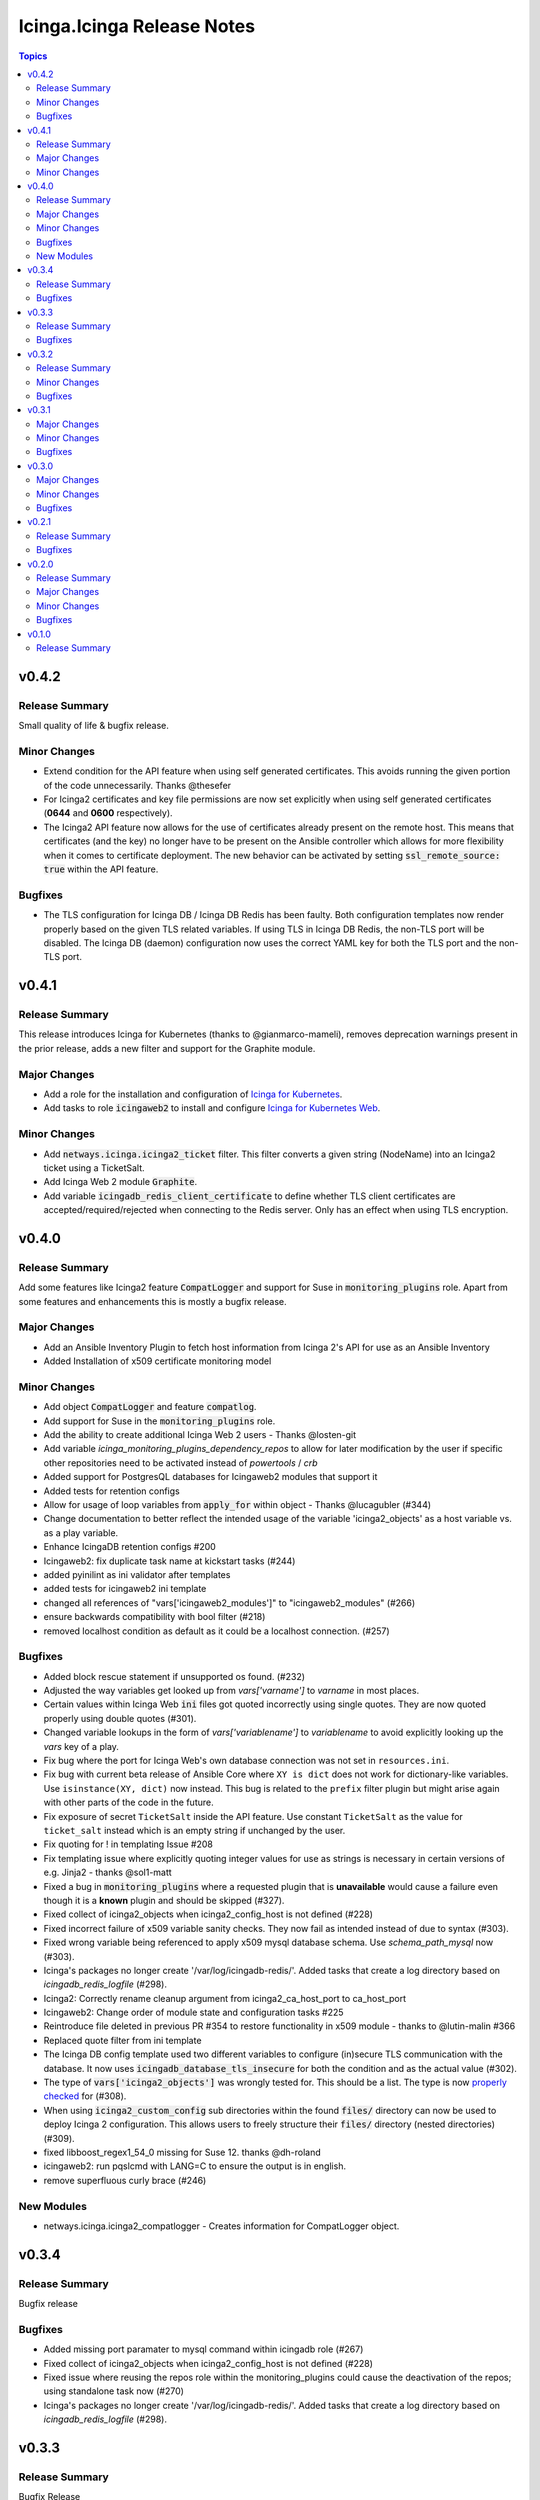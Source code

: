 ===========================
Icinga.Icinga Release Notes
===========================

.. contents:: Topics

v0.4.2
======

Release Summary
---------------

Small quality of life & bugfix release.

Minor Changes
-------------

- Extend condition for the API feature when using self generated certificates.
  This avoids running the given portion of the code unnecessarily.
  Thanks @thesefer
- For Icinga2 certificates and key file permissions are now set explicitly when using self generated certificates (**0644** and **0600** respectively).
- The Icinga2 API feature now allows for the use of certificates already present on the remote host.
  This means that certificates (and the key) no longer have to be present on the Ansible controller
  which allows for more flexibility when it comes to certificate deployment.
  The new behavior can be activated by setting :code:`ssl_remote_source: true` within the API feature.

Bugfixes
--------

- The TLS configuration for Icinga DB / Icinga DB Redis has been faulty. Both configuration templates now render properly based on the given TLS related variables.
  If using TLS in Icinga DB Redis, the non-TLS port will be disabled. The Icinga DB (daemon) configuration now uses the correct YAML key for both the TLS port and the non-TLS port.

v0.4.1
======

Release Summary
---------------

This release introduces Icinga for Kubernetes (thanks to @gianmarco-mameli), removes deprecation warnings present in the prior release, adds a new filter and support for the Graphite module.

Major Changes
-------------

- Add a role for the installation and configuration of `Icinga for Kubernetes <https://icinga.com/docs/icinga-for-kubernetes/latest/>`_.
- Add tasks to role :code:`icingaweb2` to install and configure `Icinga for Kubernetes Web <https://icinga.com/docs/icinga-kubernetes-web/latest/doc/02-Installation/>`_.

Minor Changes
-------------

- Add :code:`netways.icinga.icinga2_ticket` filter. This filter converts a given string (NodeName) into an Icinga2 ticket using a TicketSalt.
- Add Icinga Web 2 module :code:`Graphite`.
- Add variable :code:`icingadb_redis_client_certificate` to define whether TLS client certificates are accepted/required/rejected when connecting to the Redis server. Only has an effect when using TLS encryption.

v0.4.0
======

Release Summary
---------------

Add some features like Icinga2 feature :code:`CompatLogger` and support for Suse in :code:`monitoring_plugins` role.
Apart from some features and enhancements this is mostly a bugfix release.

Major Changes
-------------

- Add an Ansible Inventory Plugin to fetch host information from Icinga 2's API for use as an Ansible Inventory
- Added Installation of x509 certificate monitoring model

Minor Changes
-------------

- Add object :code:`CompatLogger` and feature :code:`compatlog`.
- Add support for Suse in the :code:`monitoring_plugins` role.
- Add the ability to create additional Icinga Web 2 users - Thanks @losten-git
- Add variable `icinga_monitoring_plugins_dependency_repos` to allow for later modification by the user if specific other repositories need to be activated instead of `powertools` / `crb`
- Added support for PostgresQL databases for Icingaweb2 modules that support it
- Added tests for retention configs
- Allow for usage of loop variables from :code:`apply_for` within object - Thanks @lucagubler (#344)
- Change documentation to better reflect the intended usage of the variable 'icinga2_objects' as a host variable vs. as a play variable.
- Enhance IcingaDB retention configs #200
- Icingaweb2: fix duplicate task name at kickstart tasks (#244)
- added pyinilint as ini validator after templates
- added tests for icingaweb2 ini template
- changed all references of "vars['icingaweb2_modules']" to "icingaweb2_modules" (#266)
- ensure backwards compatibility with bool filter (#218)
- removed localhost condition as default as it could be a localhost connection. (#257)

Bugfixes
--------

- Added block rescue statement if unsupported os found. (#232)
- Adjusted the way variables get looked up from `vars['varname']` to `varname` in most places.
- Certain values within Icinga Web :code:`ini` files got quoted incorrectly using single quotes. They are now quoted properly using double quotes (#301).
- Changed variable lookups in the form of `vars['variablename']` to `variablename` to avoid explicitly looking up the `vars` key of a play.
- Fix bug where the port for Icinga Web's own database connection was not set in ``resources.ini``.
- Fix bug with current beta release of Ansible Core where ``XY is dict`` does not work for dictionary-like variables. Use ``isinstance(XY, dict)`` now instead. This bug is related to the ``prefix`` filter plugin but might arise again with other parts of the code in the future.
- Fix exposure of secret ``TicketSalt`` inside the API feature. Use constant ``TicketSalt`` as the value for ``ticket_salt`` instead which is an empty string if unchanged by the user.
- Fix quoting for ! in templating Issue #208
- Fix templating issue where explicitly quoting integer values for use as strings is necessary in certain versions of e.g. Jinja2 - thanks @sol1-matt
- Fixed a bug in :code:`monitoring_plugins` where a requested plugin that is **unavailable** would cause a failure even though it is a **known** plugin and should be skipped (#327).
- Fixed collect of icinga2_objects when icinga2_config_host is not defined (#228)
- Fixed incorrect failure of x509 variable sanity checks. They now fail as intended instead of due to syntax (#303).
- Fixed wrong variable being referenced to apply x509 mysql database schema. Use `schema_path_mysql` now (#303).
- Icinga's packages no longer create '/var/log/icingadb-redis/'. Added tasks that create a log directory based on `icingadb_redis_logfile` (#298).
- Icinga2: Correctly rename cleanup argument from icinga2_ca_host_port to ca_host_port
- Icingaweb2: Change order of module state and configuration tasks #225
- Reintroduce file deleted in previous PR #354 to restore functionality in x509 module - thanks to @lutin-malin #366
- Replaced quote filter from ini template
- The Icinga DB config template used two different variables to configure (in)secure TLS communication with the database. It now uses :code:`icingadb_database_tls_insecure` for both the condition and as the actual value (#302).
- The type of :code:`vars['icinga2_objects']` was wrongly tested for. This should be a list. The type is now `properly checked <https://docs.ansible.com/ansible/latest/playbook_guide/playbooks_tests.html#type-tests>`_ for (#308).
- When using :code:`icinga2_custom_config` sub directories within the found :code:`files/` directory can now be used to deploy Icinga 2 configuration. This allows users to freely structure their :code:`files/` directory (nested directories) (#309).
- fixed libboost_regex1_54_0 missing for Suse 12. thanks @dh-roland
- icingaweb2: run pqslcmd with LANG=C to ensure the output is in english.
- remove superfluous curly brace (#246)

New Modules
-----------

- netways.icinga.icinga2_compatlogger - Creates information for CompatLogger object.

v0.3.4
======

Release Summary
---------------

Bugfix release

Bugfixes
--------

- Added missing port paramater to mysql command within icingadb role (#267)
- Fixed collect of icinga2_objects when icinga2_config_host is not defined (#228)
- Fixed issue where reusing the repos role within the monitoring_plugins could cause the deactivation of the repos; using standalone task now (#270)
- Icinga's packages no longer create '/var/log/icingadb-redis/'. Added tasks that create a log directory based on `icingadb_redis_logfile` (#298).

v0.3.3
======

Release Summary
---------------

Bugfix Release

Bugfixes
--------

- ensure backwards compatibility with bool filter (#218)
- icinga2 feature api: fixed missing quotes in delegate ticket command for satellites or second master nodes.(#250)
- icingaweb2: run pqslcmd with LANG=C to ensure the output is in english.(#241)
- remove superfluous curly brace (#246)

v0.3.2
======

Release Summary
---------------

Bugfix Release

Minor Changes
-------------

- Added possibility to delegate ticket creation to satellites
- Adjusted the installation of the director module when using the source installation.

Bugfixes
--------

- Role repos: Fix bug in variable search - thanks to @gianmarco-mameli #224

v0.3.1
======

Major Changes
-------------

- Added Installation of Business Process Modeling Module

Minor Changes
-------------

- Adds password capabilities to icingadb-redis configuration (#202)
- support Raspbian armhf repos (#203)

Bugfixes
--------

- Fix incorrect behaviour within `monitoring_plugins` that lead to a cycle of installation and removal of the same packages within one play
- Fix incorrect templating when passing integers in some parts of the Icinga Web 2 configuration.
- Fix to use correct URL for Debian Ubuntu (#195)
- Fixed typo in api.yml file (exits to exists)
- Role Icingaweb2: Adjust preferences setting to store preferences in database

v0.3.0
======

Major Changes
-------------

- Add Installation on Suse Systems
- Add TLS support to import schema for mysql and psql features
- Add a role for the installation and configuration of icingadb.
- Add a role for the installation and configuration of icingadb_redis.
- Add a role for the installation and configuration of icingaweb2.
- Add a role for the installation of the monitoring plugins as listed in the Icinga Template Library
- Add the ability to use the Icinga Repository Subscription on RedHat based distributions
- Manage Module Icinga Director
- Manage Module IcingaDB

Minor Changes
-------------

- Role Repos: Change manual epel handling to package #151
- The icinga2 role wrongly include parent vars file instead of its own #148

Bugfixes
--------

- Changed parameter enable_notification to enable_notifications
- Fix variable usage in icingaweb2_modules dict thx @Alpha041087
- Fixed usage of pgsql commands and imports thx @Alpha041087
- Prevent empty config directories to always be recreated
- Use lookup plugin to load icinga2_objects to support existing variables

v0.2.1
======

Release Summary
---------------

This is a bugfix release

Bugfixes
--------

- Fix bug in default filter for icinga2_ca_host
- Fix non-idenpotence during feature disabling

v0.2.0
======

Release Summary
---------------

This is the second major release

Major Changes
-------------

- Add custom config files
- Add icinga2_config_host var
- Add management of CA Host port
- Add object and feature Influxdb2Writer
- Add object and feature LiveStatusListener
- Add object and feature for ElasticsearchWriter
- Add object and feature for GelfWriter
- Add object and feature for IcingaDB
- Add object and feature for OpenTsdbWriter
- Add object and feature for PerfdataWriter
- Add support for Fedora
- Add support for icinga2_objects var outside of hostvars
- Add validation of CA fingerprint during certificate requests

Minor Changes
-------------

- Add CONTRIBUTING.md
- Add bullseye to supported OS and fix license in role metadata
- Add pylint to CI Workflows
- Added documentation for custom config
- Rework documentation structure
- Update documentation

Bugfixes
--------

- Fix Date type error
- Fix empty custom config
- Use correct version number into examples

v0.1.0
======

Release Summary
---------------

This is the initial release
